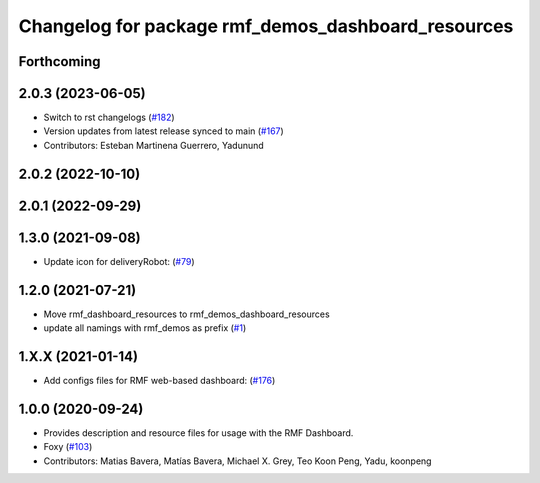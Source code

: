 ^^^^^^^^^^^^^^^^^^^^^^^^^^^^^^^^^^^^^^^^^^^^^^^^^^^
Changelog for package rmf_demos_dashboard_resources
^^^^^^^^^^^^^^^^^^^^^^^^^^^^^^^^^^^^^^^^^^^^^^^^^^^

Forthcoming
-----------

2.0.3 (2023-06-05)
------------------
* Switch to rst changelogs (`#182 <https://github.com/open-rmf/rmf_demos/pull/182>`_)
* Version updates from latest release synced to main (`#167 <https://github.com/open-rmf/rmf_demos/pull/167>`_)
* Contributors: Esteban Martinena Guerrero, Yadunund

2.0.2 (2022-10-10)
------------------

2.0.1 (2022-09-29)
------------------

1.3.0 (2021-09-08)
------------------
* Update icon for deliveryRobot: (`#79 <https://github.com/open-rmf/rmf_demos/pull/79>`_)

1.2.0 (2021-07-21)
------------------
* Move rmf_dashboard_resources to rmf_demos_dashboard_resources
* update all namings with rmf_demos as prefix (`#1 <https://github.com/open-rmf/rmf_demos/pull/1>`_)

1.X.X (2021-01-14)
------------------
* Add configs files for RMF web-based dashboard: (`#176 <https://github.com/osrf/rmf_demos/pull/176>`_)

1.0.0 (2020-09-24)
------------------
* Provides description and resource files for usage with the RMF Dashboard.
* Foxy (`#103 <https://github.com/osrf/rmf_demos/pull/103>`_)
* Contributors: Matias Bavera, Matías Bavera, Michael X. Grey, Teo Koon Peng, Yadu, koonpeng
